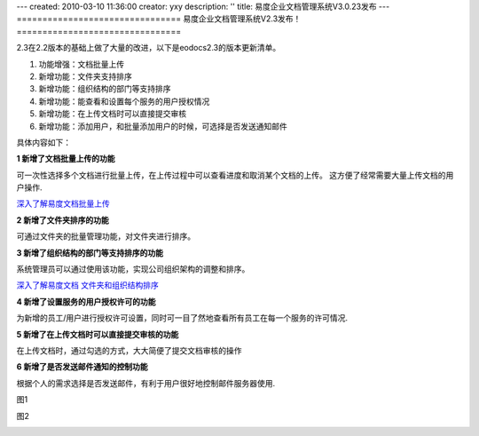 ---
created: 2010-03-10 11:36:00
creator: yxy
description: ''
title: 易度企业文档管理系统V3.0.23发布
---
================================
易度企业文档管理系统V2.3发布！
================================

2.3在2.2版本的基础上做了大量的改进，以下是eodocs2.3的版本更新清单。

1. 功能增强：文档批量上传

2. 新增功能：文件夹支持排序

3. 新增功能：组织结构的部门等支持排序

4. 新增功能：能查看和设置每个服务的用户授权情况

5. 新增功能：在上传文档时可以直接提交审核

6. 新增功能：添加用户，和批量添加用户的时候，可选择是否发送通知邮件

具体内容如下：

**1 新增了文档批量上传的功能**

可一次性选择多个文档进行批量上传，在上传过程中可以查看进度和取消某个文档的上传。 这方便了经常需要大量上传文档的用户操作.

.. image:: img/scaleslarge_007.png

`深入了解易度文档批量上传 <http://everydo.com/blog/history/batch-upload.rst>`__

**2 新增了文件夹排序的功能**

可通过文件夹的批量管理功能，对文件夹进行排序。

.. image:: img/scaleslarge_003.png

**3 新增了组织结构的部门等支持排序的功能**

系统管理员可以通过使用该功能，实现公司组织架构的调整和排序。

.. image:: img/scaleslarge_004.png

`深入了解易度文档 文件夹和组织结构排序 <http://everydo.com/blog/xiaohao/docs/edo_sort_floder.rst>`__

**4 新增了设置服务的用户授权许可的功能**

为新增的员工/用户进行授权许可设置，同时可一目了然地查看所有员工在每一个服务的许可情况.

.. image:: img/scaleslarge.png

**5 新增了在上传文档时可以直接提交审核的功能**

在上传文档时，通过勾选的方式，大大简便了提交文档审核的操作

.. image:: img/scaleslarge_006.png

**6 新增了是否发送邮件通知的控制功能**

根据个人的需求选择是否发送邮件，有利于用户很好地控制邮件服务器使用.

图1

.. image:: img/scaleslarge_002.png

图2

.. image:: img/scaleslarge_005.png

